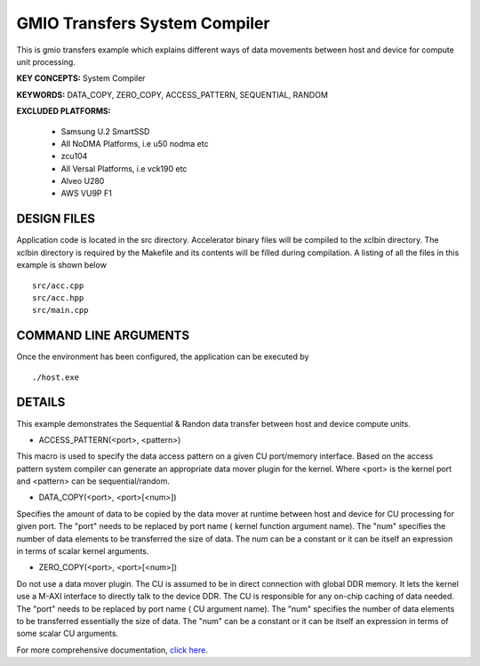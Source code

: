 GMIO Transfers System Compiler
==============================

This is gmio transfers example which explains different ways of data movements between host and device for compute unit processing.

**KEY CONCEPTS:** System Compiler

**KEYWORDS:** DATA_COPY, ZERO_COPY, ACCESS_PATTERN, SEQUENTIAL, RANDOM

**EXCLUDED PLATFORMS:** 

 - Samsung U.2 SmartSSD
 - All NoDMA Platforms, i.e u50 nodma etc
 - zcu104
 - All Versal Platforms, i.e vck190 etc
 - Alveo U280
 - AWS VU9P F1

DESIGN FILES
------------

Application code is located in the src directory. Accelerator binary files will be compiled to the xclbin directory. The xclbin directory is required by the Makefile and its contents will be filled during compilation. A listing of all the files in this example is shown below

::

   src/acc.cpp
   src/acc.hpp
   src/main.cpp
   
COMMAND LINE ARGUMENTS
----------------------

Once the environment has been configured, the application can be executed by

::

   ./host.exe

DETAILS
-------

This example demonstrates the Sequential & Randon data transfer between host and device compute units.

- ACCESS_PATTERN(<port>, <pattern>)
This macro is used to specify the data access pattern on a given CU port/memory interface. Based on the access pattern system compiler can generate an appropriate data mover plugin for the kernel. Where <port> is the kernel port and  <pattern> can be sequential/random.

- DATA_COPY(<port>, <port>[<num>])
Specifies the amount of data to be copied by the data mover at runtime between host and device for CU processing for given port. The "port" needs to be replaced by port name ( kernel function argument name). The "num" specifies the number of data elements to be transferred the size of data. The num can be a constant or it can be itself an expression in terms of scalar kernel arguments.

- ZERO_COPY(<port>, <port>[<num>])
Do not use a data mover plugin. The CU is assumed to be in direct connection with global DDR memory. It lets the kernel use a M-AXI interface to directly talk to the device DDR. The CU is responsible for any on-chip caching of data needed.  The "port" needs to be replaced by port name ( CU argument name). The "num" specifies the number of data elements to be transferred essentially the size of data. The "num" can be a constant or it can be itself an expression in terms of some scalar CU arguments.

For more comprehensive documentation, `click here <http://xilinx.github.io/Vitis_Accel_Examples>`__.